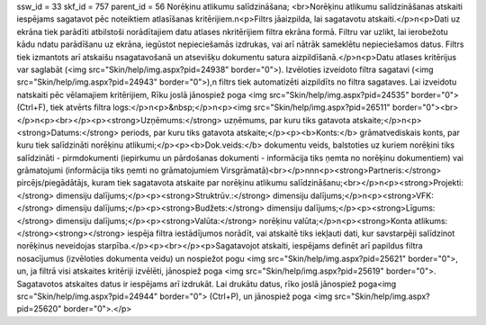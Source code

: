 ssw_id = 33skf_id = 757parent_id = 56Norēķinu atlikumu salīdzināšana;<br>Norēķinu atlikumu salīdzināšanas atskaiti iespējams sagatavot pēc noteiktiem atlasīšanas kritērijiem.\n<p>Filtrs jāaizpilda, lai sagatavotu atskaiti.</p>\n<p>Dati uz ekrāna tiek parādīti atbilstoši norādītajiem datu atlases \nkritērijiem filtra ekrāna formā. Filtru var uzlikt, lai ierobežotu kādu \ndatu parādīšanu uz ekrāna, iegūstot nepieciešamās izdrukas, vai arī \nātrāk sameklētu nepieciešamos datus. Filtrs tiek izmantots arī atskaišu \nsagatavošanā un atsevišķu dokumentu satura aizpildīšanā.</p>\n<p>Datu atlases kritērijus var saglabāt (<img src="Skin/help/img.aspx?pid=24938" border="0">). Izvēloties izveidoto filtra sagatavi (<img src="Skin/help/img.aspx?pid=24943" border="0">),\n filtrs tiek automatizēti aizpildīts no filtra sagataves. Lai izveidotu \natskaiti pēc vēlamajiem kritērijiem, Rīku joslā jānospiež poga <img src="Skin/help/img.aspx?pid=24535" border="0">(Ctrl+F), tiek atvērts filtra logs:</p>\n<p>&nbsp;</p>\n<p><img src="Skin/help/img.aspx?pid=26511" border="0"><br></p>\n<p><br></p><p><strong>Uzņēmums:</strong> uzņēmums, par kuru tiks gatavota atskaite;</p>\n<p><strong>Datums:</strong> periods, par kuru tiks gatavota atskaite;</p><p><b>Konts:</b> grāmatvediskais konts, par kuru tiek salīdzināti norēķinu atlikumi;</p><p><b>Dok.veids:</b> dokumentu veids, balstoties uz kuriem norēķini tiks salīdzināti - pirmdokumenti (iepirkumu un pārdošanas dokumenti - informācija tiks ņemta no norēķinu dokumentiem) vai grāmatojumi (informācija tiks ņemti no grāmatojumiem Virsgrāmatā)<br></p>\n\n\n<p><strong>Partneris:</strong> pircējs/piegādātājs, kuram tiek sagatavota atskaite par norēķinu atlikumu salīdzināšanu;<br></p>\n<p><strong>Projekti:</strong> dimensiju dalījums;</p><p><strong>Struktrūv.:</strong> dimensiju dalījums;</p>\n<p><strong>VFK:</strong> dimensiju dalījums;</p><p><strong>Budžets:</strong> dimensiju dalījums;</p><p><strong>Līgums:</strong> dimensiju dalījums;</p><p><strong>Valūta:</strong> norēķinu valūta;</p>\n<p><strong>Konta atlikums:</strong><strong></strong> iespēja filtra iestādījumos norādīt, vai atskaitē tiks iekļauti dati, kur savstarpēji salīdzinot norēķinus neveidojas starpība.</p><p><br></p><p>Sagatavojot atskaiti, iespējams definēt arī papildus filtra nosacījumus (izvēloties dokumenta veidu) un nospiežot pogu <img src="Skin/help/img.aspx?pid=25621" border="0">, un, ja filtrā visi atskaites kritēriji izvēlēti, jānospiež poga <img src="Skin/help/img.aspx?pid=25619" border="0">. Sagatavotos atskaites datus ir iespējams arī izdrukāt. Lai drukātu datus, rīko joslā jānospiež poga<img src="Skin/help/img.aspx?pid=24944" border="0"> (Ctrl+P), un jānospiež poga <img src="Skin/help/img.aspx?pid=25620" border="0">.</p>